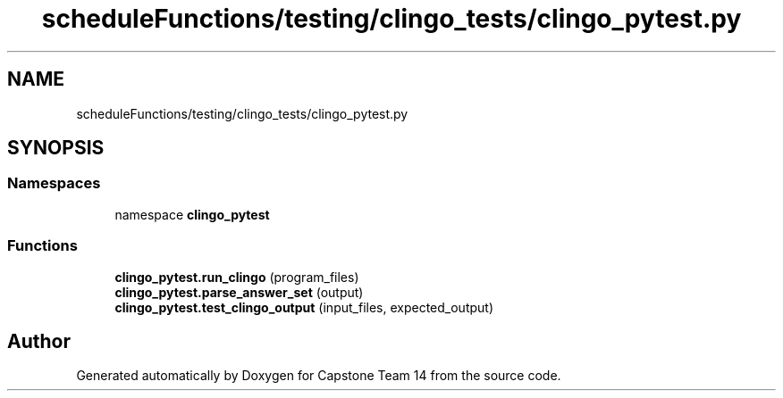 .TH "scheduleFunctions/testing/clingo_tests/clingo_pytest.py" 3 "Version 0.5" "Capstone Team 14" \" -*- nroff -*-
.ad l
.nh
.SH NAME
scheduleFunctions/testing/clingo_tests/clingo_pytest.py
.SH SYNOPSIS
.br
.PP
.SS "Namespaces"

.in +1c
.ti -1c
.RI "namespace \fBclingo_pytest\fP"
.br
.in -1c
.SS "Functions"

.in +1c
.ti -1c
.RI "\fBclingo_pytest\&.run_clingo\fP (program_files)"
.br
.ti -1c
.RI "\fBclingo_pytest\&.parse_answer_set\fP (output)"
.br
.ti -1c
.RI "\fBclingo_pytest\&.test_clingo_output\fP (input_files, expected_output)"
.br
.in -1c
.SH "Author"
.PP 
Generated automatically by Doxygen for Capstone Team 14 from the source code\&.
